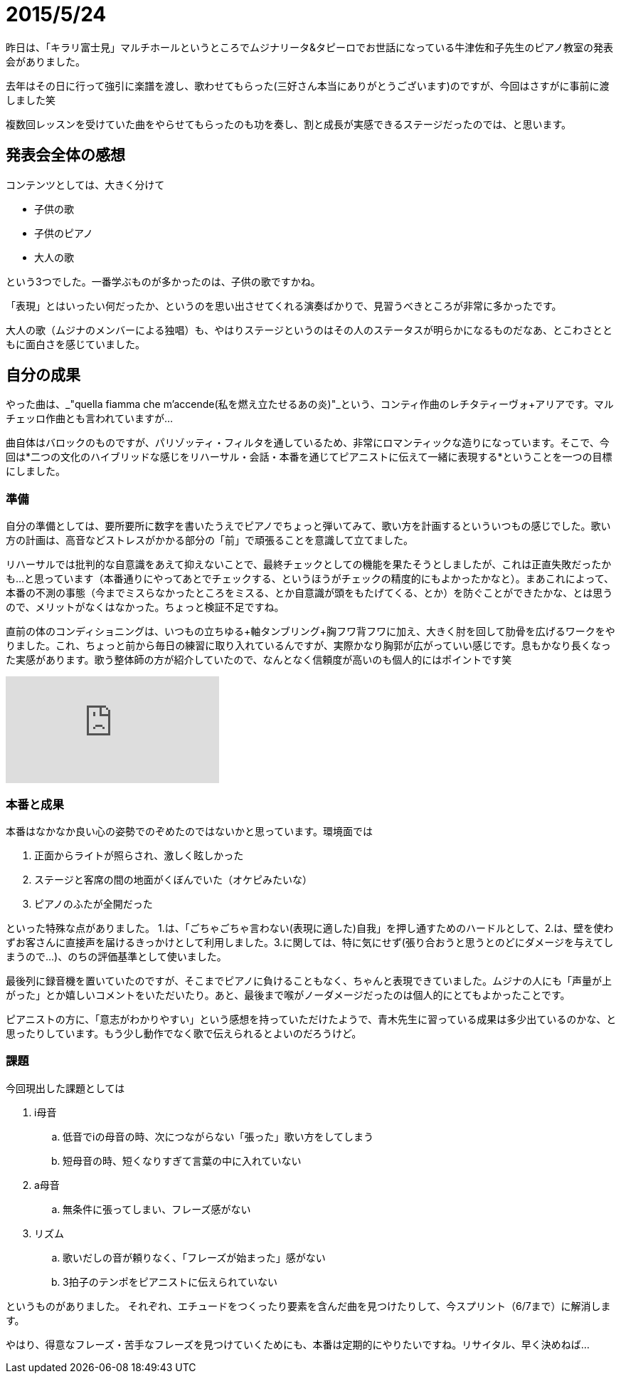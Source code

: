= 2015/5/24
:published_at: 2015-05-24
:hp-tags: 声楽,本番記
:hp-alt-title: ushidu2015

昨日は、「キラリ富士見」マルチホールというところでムジナリータ&タピーロでお世話になっている牛津佐和子先生のピアノ教室の発表会がありました。

去年はその日に行って強引に楽譜を渡し、歌わせてもらった(三好さん本当にありがとうございます)のですが、今回はさすがに事前に渡しました笑

複数回レッスンを受けていた曲をやらせてもらったのも功を奏し、割と成長が実感できるステージだったのでは、と思います。

== 発表会全体の感想
コンテンツとしては、大きく分けて

* 子供の歌
* 子供のピアノ
* 大人の歌

という3つでした。一番学ぶものが多かったのは、子供の歌ですかね。

「表現」とはいったい何だったか、というのを思い出させてくれる演奏ばかりで、見習うべきところが非常に多かったです。

大人の歌（ムジナのメンバーによる独唱）も、やはりステージというのはその人のステータスが明らかになるものだなあ、とこわさとともに面白さを感じていました。


== 自分の成果
やった曲は、_"quella fiamma che m'accende(私を燃え立たせるあの炎)"_という、コンティ作曲のレチタティーヴォ+アリアです。マルチェッロ作曲とも言われていますが…

曲自体はバロックのものですが、パリゾッティ・フィルタを通しているため、非常にロマンティックな造りになっています。そこで、今回は*二つの文化のハイブリッドな感じをリハーサル・会話・本番を通じてピアニストに伝えて一緒に表現する*ということを一つの目標にしました。

=== 準備
自分の準備としては、要所要所に数字を書いたうえでピアノでちょっと弾いてみて、歌い方を計画するといういつもの感じでした。歌い方の計画は、高音などストレスがかかる部分の「前」で頑張ることを意識して立てました。

リハーサルでは批判的な自意識をあえて抑えないことで、最終チェックとしての機能を果たそうとしましたが、これは正直失敗だったかも…と思っています（本番通りにやってあとでチェックする、というほうがチェックの精度的にもよかったかなと）。まあこれによって、本番の不測の事態（今までミスらなかったところをミスる、とか自意識が頭をもたげてくる、とか）を防ぐことができたかな、とは思うので、メリットがなくはなかった。ちょっと検証不足ですね。

直前の体のコンディショニングは、いつもの立ちゆる+軸タンブリング+胸フワ背フワに加え、大きく肘を回して肋骨を広げるワークをやりました。これ、ちょっと前から毎日の練習に取り入れているんですが、実際かなり胸郭が広がっていい感じです。息もかなり長くなった実感があります。歌う整体師の方が紹介していたので、なんとなく信頼度が高いのも個人的にはポイントです笑

video::2RiGxgM_waA[youtube]

=== 本番と成果
本番はなかなか良い心の姿勢でのぞめたのではないかと思っています。環境面では

. 正面からライトが照らされ、激しく眩しかった
. ステージと客席の間の地面がくぼんでいた（オケピみたいな）
. ピアノのふたが全開だった

といった特殊な点がありました。
1.は、「ごちゃごちゃ言わない(表現に適した)自我」を押し通すためのハードルとして、2.は、壁を使わずお客さんに直接声を届けるきっかけとして利用しました。3.に関しては、特に気にせず(張り合おうと思うとのどにダメージを与えてしまうので…)、のちの評価基準として使いました。

最後列に録音機を置いていたのですが、そこまでピアノに負けることもなく、ちゃんと表現できていました。ムジナの人にも「声量が上がった」とか嬉しいコメントをいただいたり。あと、最後まで喉がノーダメージだったのは個人的にとてもよかったことです。

ピアニストの方に、「意志がわかりやすい」という感想を持っていただけたようで、青木先生に習っている成果は多少出ているのかな、と思ったりしています。もう少し動作でなく歌で伝えられるとよいのだろうけど。

=== 課題
今回現出した課題としては

. i母音
.. 低音でiの母音の時、次につながらない「張った」歌い方をしてしまう
.. 短母音の時、短くなりすぎて言葉の中に入れていない
. a母音
.. 無条件に張ってしまい、フレーズ感がない
. リズム
.. 歌いだしの音が頼りなく、「フレーズが始まった」感がない
.. 3拍子のテンポをピアニストに伝えられていない

というものがありました。
それぞれ、エチュードをつくったり要素を含んだ曲を見つけたりして、今スプリント（6/7まで）に解消します。

やはり、得意なフレーズ・苦手なフレーズを見つけていくためにも、本番は定期的にやりたいですね。リサイタル、早く決めねば…